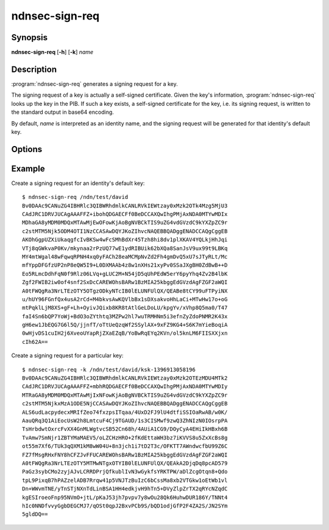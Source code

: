 ndnsec-sign-req
===============

Synopsis
--------

**ndnsec-sign-req** [**-h**] [**-k**] *name*

Description
-----------

:program:`ndnsec-sign-req` generates a signing request for a key.

The signing request of a key is actually a self-signed certificate. Given the
key's information, :program:`ndnsec-sign-req` looks up the key in the PIB.
If such a key exists, a self-signed certificate for the key, i.e. its signing
request, is written to the standard output in base64 encoding.

By default, *name* is interpreted as an identity name, and the signing request
will be generated for that identity's default key.

Options
-------

.. option:: -k, --key

   Interpret *name* as a key name, instead of an identity name.

Example
-------

Create a signing request for an identity's default key::

    $ ndnsec-sign-req /ndn/test/david
    Bv0DAAc9CANuZG4IBHRlc3QIBWRhdmlkCANLRVkIEWtzay0xMzk2OTk4Mzg5MjU3
    CAdJRC1DRVJUCAgAAAFFZ+ibohQDGAECFf0BeDCCAXQwIhgPMjAxNDA0MTYwMDIx
    MDhaGA8yMDM0MDQxMTAwMjEwOFowKjAoBgNVBCkTIS9uZG4vdGVzdC9kYXZpZC9r
    c2stMTM5Njk5ODM4OTI1NzCCASAwDQYJKoZIhvcNAQEBBQADggENADCCAQgCggEB
    AKOhGgpUZXiUkaqgfcIvBKSw4wFcSMhBdXr45Tzh8hi8dv1plXKAV4YQLkjHhJqi
    VTj8qGWkvaP0Kv/mkynaa2rPzUQ77wE1ydRIBUik62bXQa8SanJsV9ux99t9LBKq
    MY4mtWgal48wFqwqRPNH4xq0yFACh28eaMCMpNvZd2Fh4gmDvQ5xU7sJTyRLt/Mc
    mfYppDFGfzUP2nP8eQW5I9+L0DXMAAb4z8w1nXHs21xyPv0SSaJXgBH0ZdBwB++D
    Eo5RLmcDdhFqN0f9Rlz06LVq+gLUC2M+N54jD5qUhPEdW5erY6pyYhq4Zv2B4lbK
    Zgf2FWIB2iw0of4snf2SxDcCAREWOhsBARw1BzMIA25kbggEdGVzdAgFZGF2aWQI
    A0tFWQgRa3NrLTEzOTY5OTgzODkyNTcIB0lELUNFUlQX/QEABe8tCY99uFTPyiNX
    u/hUY96FGnfQx4usA2rCd+M4bkvsAwKQVlbBx1sDXsakvoHhLaCi+MTwHw17o+oG
    mtPqklLjM8XS+gF+Lh+OyivJQixb8KR8tAtlGeLDoLU/kpgYv/xVhp8Q5ma0/T47
    faI4Sn6bQP7YoWj+BdO3oZYthtq3MZPw2hl7wuTRMHNm5i3efnZyZdoPNMR2K43x
    gH6ew1JbEQG7G6l5Q/jjnfT/oTtUeQzqWf2SSylAX+9xFZ9KG4+S6K7mYieBoqiA
    0wHjvDS1cuIH2j6XveoUYapRjZXaEZqB/YoBwRqEYq2KVn/ol5knLM6FIISXXjxn
    cIh62A==

Create a signing request for a particular key::

    $ ndnsec-sign-req -k /ndn/test/david/ksk-1396913058196
    Bv0DAAc9CANuZG4IBHRlc3QIBWRhdmlkCANLRVkIEWtzay0xMzk2OTEzMDU4MTk2
    CAdJRC1DRVJUCAgAAAFFZ+mbhRQDGAECFf0BeDCCAXQwIhgPMjAxNDA0MTYwMDIy
    MTRaGA8yMDM0MDQxMTAwMjIxNFowKjAoBgNVBCkTIS9uZG4vdGVzdC9kYXZpZC9r
    c2stMTM5NjkxMzA1ODE5NjCCASAwDQYJKoZIhvcNAQEBBQADggENADCCAQgCggEB
    ALS6udLacpydecxMRIfZeo74fxzpsITqaa/4UxD2FJ9lU4dtfiSSIOaRwAB/w0K/
    AauQRq3Q1AiEocUsW2h8LmtcuF4Cj9TGAUD/1s3CISMwf9zwQ3ZhNIzN0IOsrpPA
    TsHrbdwtOxrcFvXX4GnMLWgtvcSB52Cn68h/4AUiA1CG9/DOyCyA4EHiIkHBxh6B
    TvAmw7SmNjr1ZBTYMaMAEV5/oLZCHzHRO+2fKdEttaWH3bz7iKVVS8u5ZxXcBs8g
    ot55m7Xf6/TUk3qQXM1kM8wW04U+8n3jch1i7tD2T3c/OFKTT7AWndwcfbU99Z6C
    FZ7fMsgRHxFNY8hCFZJvFFUCAREWOhsBARw1BzMIA25kbggEdGVzdAgFZGF2aWQI
    A0tFWQgRa3NrLTEzOTY5MTMwNTgxOTYIB0lELUNFUlQX/QEAkA2DjqDq8pcAD579
    PaGz3sybCMo2zyjAJvLCRRDPrjQfkublIvN3wGykfsYRKTPW/aDlZcgOtqn8+Qdo
    tpL9PixqB7hPAZzelADB7Rrqw41p5VNJTzBuIzC6bCssMa8xb2VTGkw1oEtWb1vl
    Dn+WWvmTNE/yTnSTjNXnTdLinBSA1HH4edkjvH9hTn5+DVyZlpZrTX2qRYcNZqdC
    kgESIroeoFnp95NVmO+jtL/pKaJ53jh7pvpv7y8wOu28Qk6HuhwDUR186Y/TNNt4
    hIc0NNDfvvyGgbDEGCMJ7/qOSt0qpJ2BxvPCb9S/bQD1odjGfP2F4ZA2S/JN2SYm
    5gldDQ==
